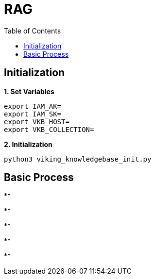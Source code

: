 = RAG
:toc: manual

== Initialization

[source, bash]
.*1. Set Variables*
----
export IAM_AK=
export IAM_SK=
export VKB_HOST=
export VKB_COLLECTION=
----


[source, bash]
.*2. Initialization*
----
python3 viking_knowledgebase_init.py 
----

== Basic Process

[source, bash]
.**
----

----

[source, bash]
.**
----

----

[source, bash]
.**
----

----

[source, bash]
.**
----

----

[source, bash]
.**
----

----
